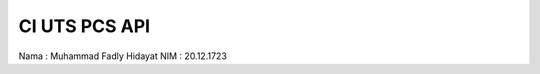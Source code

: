 
*******************
CI UTS PCS API 
*******************
Nama : Muhammad Fadly Hidayat
NIM  : 20.12.1723


